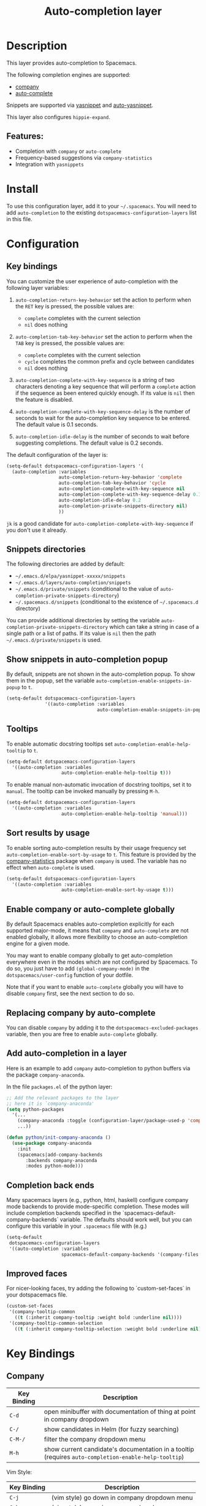 #+TITLE: Auto-completion layer

* Table of Contents                                         :TOC_4_gh:noexport:
- [[#description][Description]]
  - [[#features][Features:]]
- [[#install][Install]]
- [[#configuration][Configuration]]
  - [[#key-bindings][Key bindings]]
  - [[#snippets-directories][Snippets directories]]
  - [[#show-snippets-in-auto-completion-popup][Show snippets in auto-completion popup]]
  - [[#tooltips][Tooltips]]
  - [[#sort-results-by-usage][Sort results by usage]]
  - [[#enable-company-or-auto-complete-globally][Enable company or auto-complete globally]]
  - [[#replacing-company-by-auto-complete][Replacing company by auto-complete]]
  - [[#add-auto-completion-in-a-layer][Add auto-completion in a layer]]
  - [[#completion-back-ends][Completion back ends]]
  - [[#improved-faces][Improved faces]]
- [[#key-bindings-1][Key Bindings]]
  - [[#company][Company]]
  - [[#auto-complete][Auto-complete]]
  - [[#yasnippet][Yasnippet]]
  - [[#auto-yasnippet][Auto-yasnippet]]

* Description
This layer provides auto-completion to Spacemacs.

The following completion engines are supported:
- [[http://company-mode.github.io/][company]]
- [[https://github.com/auto-complete/auto-complete][auto-complete]]

Snippets are supported via [[https://github.com/capitaomorte/yasnippet][yasnippet]] and [[https://github.com/abo-abo/auto-yasnippet][auto-yasnippet]].

This layer also configures =hippie-expand=.

** Features:
- Completion with =company= or =auto-complete=
- Frequency-based suggestions via =company-statistics=
- Integration with =yasnippets=

* Install
To use this configuration layer, add it to your =~/.spacemacs=. You will need to
add =auto-completion= to the existing =dotspacemacs-configuration-layers= list in this
file.

* Configuration
** Key bindings
You can customize the user experience of auto-completion with the following
layer variables:

1. =auto-completion-return-key-behavior= set the action to perform when the
   ~RET~ key is pressed, the possible values are:
   - =complete= completes with the current selection
   - =nil= does nothing

2. =auto-completion-tab-key-behavior= set the action to perform when the ~TAB~
   key is pressed, the possible values are:
   - =complete= completes with the current selection
   - =cycle= completes the common prefix and cycle between candidates
   - =nil= does nothing

3. =auto-completion-complete-with-key-sequence= is a string of two characters
   denoting a key sequence that will perform a =complete= action if the sequence
   as been entered quickly enough. If its value is =nil= then the feature is
   disabled.

4. =auto-completion-complete-with-key-sequence-delay= is the number of seconds
   to wait for the auto-completion key sequence to be entered. The default value
   is 0.1 seconds.

5. =auto-completion-idle-delay= is the number of seconds to wait before
   suggesting completions. The default value is 0.2 seconds.

The default configuration of the layer is:

#+BEGIN_SRC emacs-lisp
(setq-default dotspacemacs-configuration-layers '(
  (auto-completion :variables
                   auto-completion-return-key-behavior 'complete
                   auto-completion-tab-key-behavior 'cycle
                   auto-completion-complete-with-key-sequence nil
                   auto-completion-complete-with-key-sequence-delay 0.1
                   auto-completion-idle-delay 0.2
                   auto-completion-private-snippets-directory nil)
                   ))
#+END_SRC

~jk~ is a good candidate for =auto-completion-complete-with-key-sequence= if
you don't use it already.

** Snippets directories
The following directories are added by default:
- =~/.emacs.d/elpa/yasnippet-xxxxx/snippets=
- =~/.emacs.d/layers/auto-completion/snippets=
- =~/.emacs.d/private/snippets= (conditional to the value of =auto-completion-private-snippets-directory=)
- =~/.spacemacs.d/snippets= (conditional to the existence of =~/.spacemacs.d= directory)

You can provide additional directories by setting the variable
=auto-completion-private-snippets-directory= which can take a string in case of
a single path or a list of paths.
If its value is =nil= then the path =~/.emacs.d/private/snippets= is used.

** Show snippets in auto-completion popup
By default, snippets are not shown in the auto-completion popup. To show them in
the popup, set the variable =auto-completion-enable-snippets-in-popup= to =t=.

#+BEGIN_SRC emacs-lisp
  (setq-default dotspacemacs-configuration-layers
                '((auto-completion :variables
                                   auto-completion-enable-snippets-in-popup t)))
#+END_SRC

** Tooltips
To enable automatic docstring tooltips set =auto-completion-enable-help-tooltip=
to =t=.

#+BEGIN_SRC emacs-lisp
(setq-default dotspacemacs-configuration-layers
  '((auto-completion :variables
                    auto-completion-enable-help-tooltip t)))
#+END_SRC

To enable manual non-automatic invocation of docstring tooltips, set it to
=manual=. The tooltip can be invoked manually by pressing ~M-h~.

#+BEGIN_SRC emacs-lisp
(setq-default dotspacemacs-configuration-layers
  '((auto-completion :variables
                    auto-completion-enable-help-tooltip 'manual)))
#+END_SRC

** Sort results by usage
To enable sorting auto-completion results by their usage frequency set
=auto-completion-enable-sort-by-usage= to =t=.
This feature is provided by the [[https://github.com/company-mode/company-statistics][company-statistics]] package when =company=
is used.
The variable has no effect when =auto-complete= is used.

#+BEGIN_SRC emacs-lisp
(setq-default dotspacemacs-configuration-layers
  '((auto-completion :variables
                    auto-completion-enable-sort-by-usage t)))
#+END_SRC

** Enable company or auto-complete globally
By default Spacemacs enables auto-completion explicitly for each supported
major-mode, it means that =company= and =auto-complete= are not enabled
globally, it allows more flexibility to choose an auto-completion engine
for a given mode.

You may want to enable company globally to get auto-completion
everywhere even in the modes which are not configured by Spacemacs. To do
so, you just have to add =(global-company-mode)= in the
=dotspacemacs/user-config= function of your dotfile.

Note that if you want to enable =auto-complete= globally you will have to
disable =company= first, see the next section to do so.

** Replacing company by auto-complete
You can disable =company= by adding it to the =dotspacemacs-excluded-packages=
variable, then you are free to enable =auto-complete= globally.

** Add auto-completion in a layer
Here is an example to add =company= auto-completion to python buffers via the
package =company-anaconda=.

In the file =packages.el= of the python layer:

#+BEGIN_SRC emacs-lisp
  ;; Add the relevant packages to the layer
  ;; here it is `company-anaconda'
  (setq python-packages
    '(...
      (company-anaconda :toggle (configuration-layer/package-used-p 'company))
      ...))

  (defun python/init-company-anaconda ()
    (use-package company-anaconda
      :init
      (spacemacs|add-company-backends
         :backends company-anaconda
         :modes python-mode)))
#+END_SRC

** Completion back ends
Many spacemacs layers (e.g., python, html, haskell) configure company mode
backends to provide mode-specific completion. These modes will include
completion backends specified in the `spacemacs-default-company-backends`
variable. The defaults should work well, but you can configure this variable in
your =.spacemacs= file with (e.g.)
#+BEGIN_SRC emacs-lisp
  (setq-default
   dotspacemacs-configuration-layers
   '((auto-completion :variables
                      spacemacs-default-company-backends '(company-files company-capf))))
#+END_SRC

** Improved faces
For nicer-looking faces, try adding the following to `custom-set-faces` in your dotspacemacs file.

#+BEGIN_SRC emacs-lisp
(custom-set-faces
 '(company-tooltip-common
   ((t (:inherit company-tooltip :weight bold :underline nil))))
 '(company-tooltip-common-selection
   ((t (:inherit company-tooltip-selection :weight bold :underline nil)))))
#+END_SRC

* Key Bindings
** Company

| Key Binding | Description                                                                                          |
|-------------+------------------------------------------------------------------------------------------------------|
| ~C-d~       | open minibuffer with documentation of thing at point in company dropdown                             |
| ~C-/~       | show candidates in Helm (for fuzzy searching)                                                        |
| ~C-M-/~     | filter the company dropdown menu                                                                     |
| ~M-h~       | show current candidate's documentation in a tooltip (requires =auto-completion-enable-help-tooltip=) |

Vim Style:

| Key Binding | Description                                  |
|-------------+----------------------------------------------|
| ~C-j~       | (vim style) go down in company dropdown menu |
| ~C-k~       | (vim style) go up in company dropdown menu   |
| ~C-l~       | (vim style) complete selection               |

Emacs style:

| Key Binding | Description                                    |
|-------------+------------------------------------------------|
| ~C-n~       | (emacs style) go down in company dropdown menu |
| ~C-p~       | (emacs style) go up in company dropdown menu   |

** Auto-complete

| Key Binding | Description                                                          |
|-------------+----------------------------------------------------------------------|
| ~C-j~       | select next candidate                                                |
| ~C-k~       | select previous candidate                                            |
| ~TAB~       | expand selection or select next candidate                            |
| ~S-TAB~     | select previous candidate                                            |
| ~RET~       | complete word, if word is already completed insert a carriage return |

** Yasnippet

| Key Binding | Description                                                    |
|-------------+----------------------------------------------------------------|
| ~M-/~       | Expand a snippet if text before point is a prefix of a snippet |
| ~SPC i s~   | List all current yasnippets for inserting                      |

** Auto-yasnippet

| Key Binding | Description                                                               |
|-------------+---------------------------------------------------------------------------|
| ~SPC i S c~ | create a snippet from an active region                                    |
| ~SPC i S e~ | Expand the snippet just created with ~SPC i y~                            |
| ~SPC i S w~ | Write the snippet inside =private/snippets= directory for future sessions |
